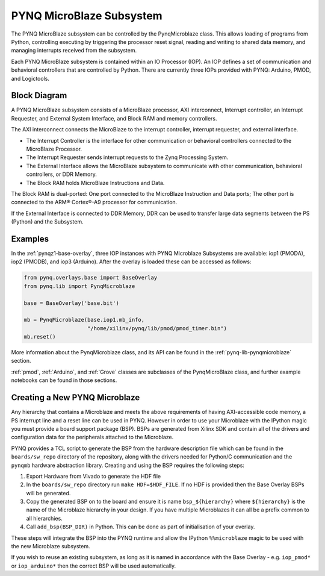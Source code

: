 .. _pynq-microblaze-subsystem:

PYNQ MicroBlaze Subsystem
=========================

The PYNQ MicroBlaze subsystem can be controlled by the PynqMicroblaze class. This
allows loading of programs from Python, controlling executing by triggering the
processor reset signal, reading and writing to shared data memory, and managing
interrupts received from the subsystem.

Each PYNQ MicroBlaze subsystem is contained within an IO Processor (IOP). An IOP
defines a set of communication and behavioral controllers that are controlled by
Python. There are currently three IOPs provided with PYNQ: Arduino, PMOD, and
Logictools.

Block Diagram
-------------

A PYNQ MicroBlaze subsystem consists of a MicroBlaze processor, AXI
interconnect, Interrupt controller, an Interrupt Requester, and External System
Interface, and Block RAM and memory controllers.

The AXI interconnect connects the MicroBlaze to the interrupt controller,
interrupt requester, and external interface.

* The Interrupt Controller is the interface for other communication or
  behavioral controllers connected to the MicroBlaze Processor.
* The Interrupt Requester sends interrupt requests to the Zynq Processing System.
* The External Interface allows the MicroBlaze subsystem to communicate with
  other communication, behavioral controllers, or DDR Memory.
* The Block RAM holds MicroBlaze Instructions and Data.

The Block RAM is dual-ported: One port connected to the MicroBlaze Instruction
and Data ports; The other port is connected to the ARM® Cortex®-A9 processor for
communication.

If the External Interface is connected to DDR Memory, DDR can be used to
transfer large data segments between the PS (Python) and the Subsystem.

.. image:: ../images/mb_subsystem.png
   :align: center

Examples
--------  

In the :ref:`pynqz1-base-overlay`, three IOP instances with PYNQ Microblaze Subsystems
are available: iop1 (PMODA), iop2 (PMODB), and iop3 (Arduino). After the overlay
is loaded these can be accessed as follows:

.. code-block:: Python

   from pynq.overlays.base import BaseOverlay
   from pynq.lib import PynqMicroblaze

   base = BaseOverlay('base.bit')

   mb = PynqMicroblaze(base.iop1.mb_info,
                       "/home/xilinx/pynq/lib/pmod/pmod_timer.bin")
   mb.reset()

More information about the PynqMicroblaze class, and its API can be found in the
:ref:`pynq-lib-pynqmicroblaze` section.

:ref:`pmod`, :ref:`Arduino`, and :ref:`Grove` classes are subclasses of the
PynqMicroBlaze class, and further example notebooks can be found in those
sections.

Creating a New PYNQ Microblaze
------------------------------

Any hierarchy that contains a Microblaze and meets the above requirements of
having AXI-accessible code memory, a PS interrupt line and a reset line can be
used in PYNQ. However in order to use your Microblaze with the IPython magic
you must provide a board support package (BSP). BSPs are generated from Xilinx
SDK and contain all of the drivers and configuration data for the peripherals
attached to the Microblaze.

PYNQ provides a TCL script to generate the BSP from the hardware description
file which can be found in the ``boards/sw_repo`` directory of the repository,
along with the drivers needed for Python/C communication and the ``pynqmb``
hardware abstraction library. Creating and using the BSP requires the following
steps:

1. Export Hardware from Vivado to generate the HDF file

2. In the ``boards/sw_repo`` directory run ``make HDF=$HDF_FILE``. If no HDF
   is provided then the Base Overlay BSPs will be generated.

3. Copy the generated BSP on to the board and ensure it is name
   ``bsp_${hierarchy}`` where ``${hierarchy}`` is the name of the Microblaze
   hierarchy in your design. If you have multiple Microblazes it can all be a
   prefix common to all hierarchies.

4. Call ``add_bsp(BSP_DIR)`` in Python. This can be done as part of initialisation of your overlay.

These steps will integrate the BSP into the PYNQ runtime and allow the IPython
``%%microblaze`` magic to be used with the new Microblaze subsystem.

If you wish to reuse an existing subsystem, as long as it is named in
accordance with the Base Overlay - e.g. ``iop_pmod*`` or ``iop_arduino*`` then
the correct BSP will be used automatically.

